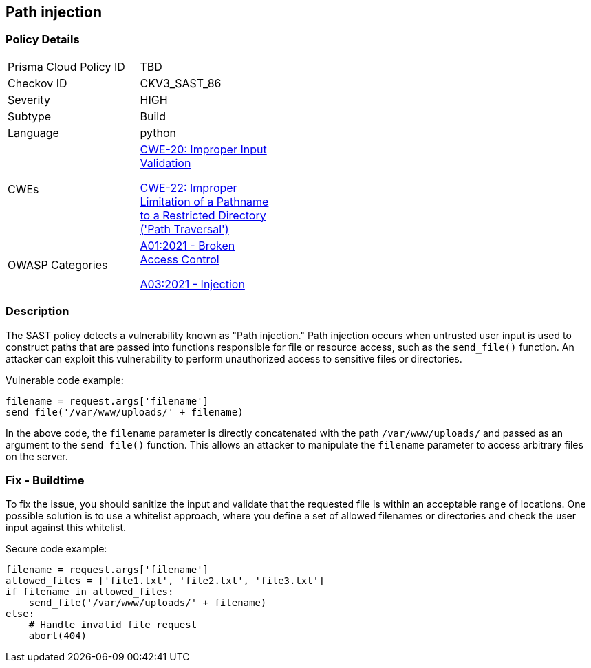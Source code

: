 == Path injection

=== Policy Details

[width=45%]
[cols="1,1"]
|=== 
|Prisma Cloud Policy ID 
| TBD

|Checkov ID 
|CKV3_SAST_86

|Severity
|HIGH

|Subtype
|Build

|Language
|python

|CWEs
a|https://cwe.mitre.org/data/definitions/20.html[CWE-20: Improper Input Validation]

https://cwe.mitre.org/data/definitions/22.html[CWE-22: Improper Limitation of a Pathname to a Restricted Directory ('Path Traversal')]

|OWASP Categories
a|https://owasp.org/Top10/A01_2021-Broken_Access_Control/[A01:2021 - Broken Access Control]

https://owasp.org/Top10/A03_2021-Injection/[A03:2021 - Injection]

|=== 

=== Description

The SAST policy detects a vulnerability known as "Path injection." Path injection occurs when untrusted user input is used to construct paths that are passed into functions responsible for file or resource access, such as the `send_file()` function. An attacker can exploit this vulnerability to perform unauthorized access to sensitive files or directories.

Vulnerable code example:

[source,python]
----
filename = request.args['filename']
send_file('/var/www/uploads/' + filename)
----

In the above code, the `filename` parameter is directly concatenated with the path `/var/www/uploads/` and passed as an argument to the `send_file()` function. This allows an attacker to manipulate the `filename` parameter to access arbitrary files on the server.

=== Fix - Buildtime

To fix the issue, you should sanitize the input and validate that the requested file is within an acceptable range of locations. One possible solution is to use a whitelist approach, where you define a set of allowed filenames or directories and check the user input against this whitelist.

Secure code example:

[source,python]
----
filename = request.args['filename']
allowed_files = ['file1.txt', 'file2.txt', 'file3.txt']
if filename in allowed_files:
    send_file('/var/www/uploads/' + filename)
else:
    # Handle invalid file request
    abort(404)
----
    